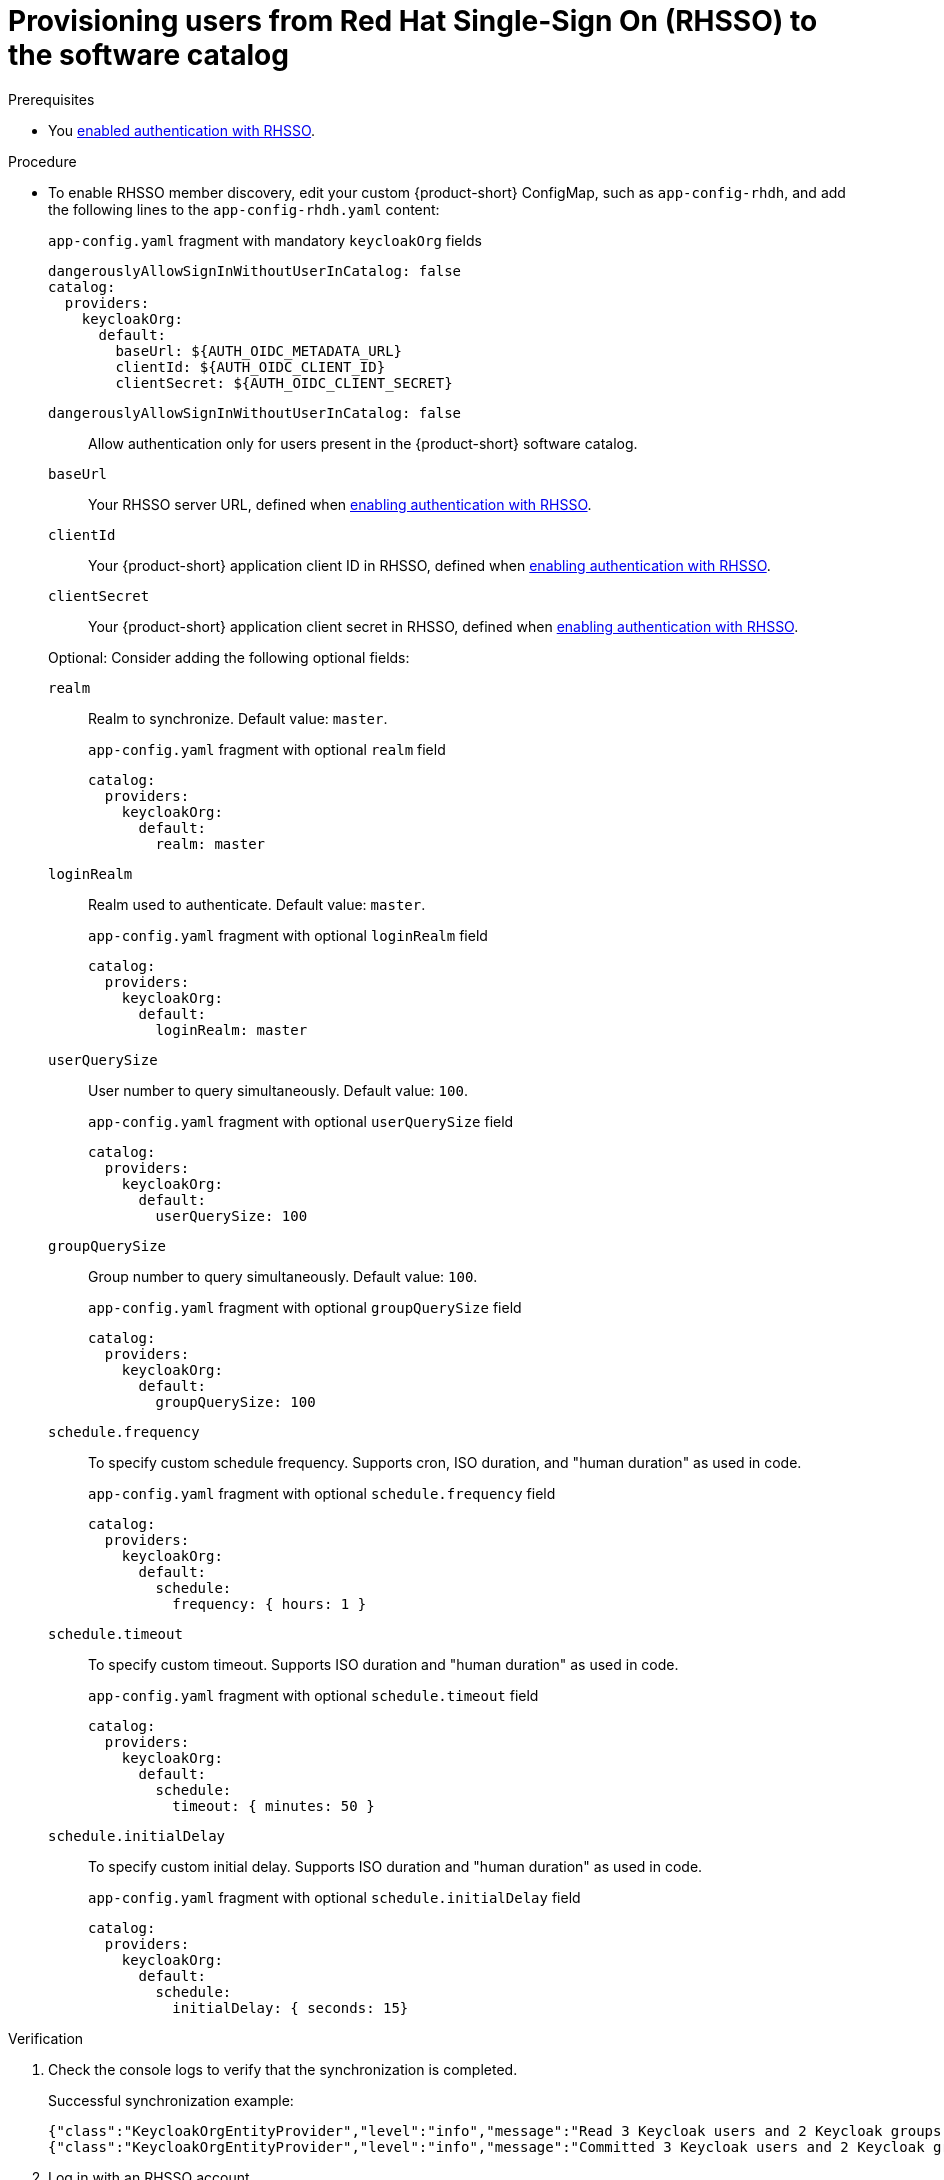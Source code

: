 [id="provisioning-users-from-rhsso-to-the-software-catalog"]
= Provisioning users from Red Hat Single-Sign On (RHSSO) to the software catalog

.Prerequisites
* You xref:enabling-authentication-with-rhsso[enabled authentication with RHSSO].

.Procedure

* To enable RHSSO member discovery, edit your custom {product-short} ConfigMap, such as `app-config-rhdh`, and add the following lines to the `app-config-rhdh.yaml` content:
+
--
[id=keycloakOrgProviderId]
.`app-config.yaml` fragment with mandatory `keycloakOrg` fields
[source,yaml]
----
dangerouslyAllowSignInWithoutUserInCatalog: false
catalog:
  providers:
    keycloakOrg:
      default:
        baseUrl: ${AUTH_OIDC_METADATA_URL}
        clientId: ${AUTH_OIDC_CLIENT_ID}
        clientSecret: ${AUTH_OIDC_CLIENT_SECRET}
----

`dangerouslyAllowSignInWithoutUserInCatalog: false`::
 Allow authentication only for users present in the {product-short} software catalog.

`baseUrl`::
Your RHSSO server URL, defined when xref:enabling-authentication-with-rhsso[enabling authentication with RHSSO].

`clientId`::
Your {product-short} application client ID in RHSSO, defined when xref:enabling-authentication-with-rhsso[enabling authentication with RHSSO].

`clientSecret`::
Your {product-short} application client secret in RHSSO, defined when xref:enabling-authentication-with-rhsso[enabling authentication with RHSSO].

Optional: Consider adding the following optional fields:

`realm`::
Realm to synchronize.
Default value: `master`.
+
.`app-config.yaml` fragment with optional `realm` field
[source,yaml]
----
catalog:
  providers:
    keycloakOrg:
      default:
        realm: master
----

`loginRealm`::
Realm used to authenticate.
Default value: `master`.
+
.`app-config.yaml` fragment with optional `loginRealm` field
[source,yaml]
----
catalog:
  providers:
    keycloakOrg:
      default:
        loginRealm: master
----

`userQuerySize`::
User number to query simultaneously.
Default value: `100`.
+
.`app-config.yaml` fragment with optional `userQuerySize` field
[source,yaml]
----
catalog:
  providers:
    keycloakOrg:
      default:
        userQuerySize: 100
----

`groupQuerySize`::
Group number to query simultaneously.
Default value: `100`.
+
.`app-config.yaml` fragment with optional `groupQuerySize` field
[source,yaml]
----
catalog:
  providers:
    keycloakOrg:
      default:
        groupQuerySize: 100
----

`schedule.frequency`::
To specify custom schedule frequency.
Supports cron, ISO duration, and "human duration" as used in code.
+
.`app-config.yaml` fragment with optional `schedule.frequency` field
[source,yaml]
----
catalog:
  providers:
    keycloakOrg:
      default:
        schedule:
          frequency: { hours: 1 }
----

`schedule.timeout`::
To specify custom timeout.
Supports ISO duration and "human duration" as used in code.
+
.`app-config.yaml` fragment with optional `schedule.timeout` field
[source,yaml]
----
catalog:
  providers:
    keycloakOrg:
      default:
        schedule:
          timeout: { minutes: 50 }
----

`schedule.initialDelay`::
To specify custom initial delay.
Supports ISO duration and "human duration" as used in code.
+
.`app-config.yaml` fragment with optional `schedule.initialDelay` field
[source,yaml]
----
catalog:
  providers:
    keycloakOrg:
      default:
        schedule:
          initialDelay: { seconds: 15}
----
--

.Verification

. Check the console logs to verify that the synchronization is completed.
+
.Successful synchronization example:
[source,json]
----
{"class":"KeycloakOrgEntityProvider","level":"info","message":"Read 3 Keycloak users and 2 Keycloak groups in 1.5 seconds. Committing...","plugin":"catalog","service":"backstage","taskId":"KeycloakOrgEntityProvider:default:refresh","taskInstanceId":"bf0467ff-8ac4-4702-911c-380270e44dea","timestamp":"2024-09-25 13:58:04"}
{"class":"KeycloakOrgEntityProvider","level":"info","message":"Committed 3 Keycloak users and 2 Keycloak groups in 0.0 seconds.","plugin":"catalog","service":"backstage","taskId":"KeycloakOrgEntityProvider:default:refresh","taskInstanceId":"bf0467ff-8ac4-4702-911c-380270e44dea","timestamp":"2024-09-25 13:58:04"}
----

. Log in with an RHSSO account.
